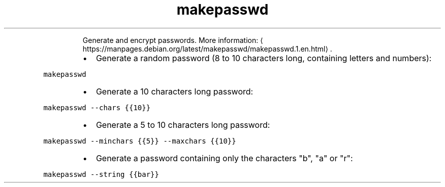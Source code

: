 .TH makepasswd
.PP
.RS
Generate and encrypt passwords.
More information: \[la]https://manpages.debian.org/latest/makepasswd/makepasswd.1.en.html\[ra]\&.
.RE
.RS
.IP \(bu 2
Generate a random password (8 to 10 characters long, containing letters and numbers):
.RE
.PP
\fB\fCmakepasswd\fR
.RS
.IP \(bu 2
Generate a 10 characters long password:
.RE
.PP
\fB\fCmakepasswd \-\-chars {{10}}\fR
.RS
.IP \(bu 2
Generate a 5 to 10 characters long password:
.RE
.PP
\fB\fCmakepasswd \-\-minchars {{5}} \-\-maxchars {{10}}\fR
.RS
.IP \(bu 2
Generate a password containing only the characters "b", "a" or "r":
.RE
.PP
\fB\fCmakepasswd \-\-string {{bar}}\fR
